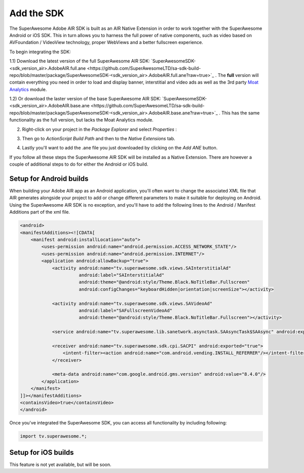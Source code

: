 Add the SDK
===========

The SuperAwesome Adobe AIR SDK is built as an AIR Native Extension in order to work together
with the SuperAwesome Android or iOS SDK.
This in turn allows you to harness the full power of native components, such as video based on AVFoundation / VideoView technology,
proper WebViews and a better fullscreen experience.

To begin integrating the SDK:

1.1) Download the latest version of the full SuperAwesome AIR SDK: `SuperAwesomeSDK-<sdk_version_air>.AdobeAIR.full.ane <https://github.com/SuperAwesomeLTD/sa-sdk-build-repo/blob/master/package/SuperAwesomeSDK-<sdk_version_air>.AdobeAIR.full.ane?raw=true>`_ .
The **full** version will contain everything you need in order to load and display banner, interstitial and video ads as well as the 3rd party `Moat Analytics <https://moat.com/analytics>`_ module.

1.2) Or download the laster version of the base SuperAwesome AIR SDK: `SuperAwesomeSDK-<sdk_version_air>.AdobeAIR.base.ane <https://github.com/SuperAwesomeLTD/sa-sdk-build-repo/blob/master/package/SuperAwesomeSDK-<sdk_version_air>.AdobeAIR.base.ane?raw=true>`_ .
This has the same functionality as the full version, but lacks the Moat Analytics module.

2) Right-click on your project in the *Package Explorer* and select *Properties* :

.. image:: img/IMG_02_Add_ANE_1.png
    :height: 500px
    :align: center

3) Then go to *ActionScript Build Path* and then to the *Native Extensions* tab.

.. image:: img/IMG_02_Add_ANE_2.png

4) Lastly you'll want to add the .ane file you just downloaded by clicking on the *Add ANE* button.

If you follow all these steps the SuperAwesome AIR SDK will be installed as a Native Extension.
There are however a couple of additional steps to do for either the Android or iOS build.

Setup for Android builds
------------------------

When building your Adobe AIR app as an Android application, you'll often want to change the associated XML file that AIR generates
alongside your project to add or change different parameters to make it suitable for deploying on Android.
Using the SuperAwesome AIR SDK is no exception, and you'll have to add the following lines to the
Android / Manifest Additions part of the xml file.

.. code-block:: xml

    <android>
    <manifestAdditions><![CDATA[
        <manifest android:installLocation="auto">
            <uses-permission android:name="android.permission.ACCESS_NETWORK_STATE"/>
            <uses-permission android:name="android.permission.INTERNET"/>
            <application android:allowBackup="true">
                <activity android:name="tv.superawesome.sdk.views.SAInterstitialAd"
                          android:label="SAInterstitialAd"
                          android:theme="@android:style/Theme.Black.NoTitleBar.Fullscreen"
                          android:configChanges="keyboardHidden|orientation|screenSize"></activity>

                <activity android:name="tv.superawesome.sdk.views.SAVideoAd"
                          android:label="SAFullscreenVideoAd"
                          android:theme="@android:style/Theme.Black.NoTitleBar.Fullscreen"></activity>

                <service android:name="tv.superawesome.lib.sanetwork.asynctask.SAAsyncTask$SAAsync" android:exported="false"/>

                <receiver android:name="tv.superawesome.sdk.cpi.SACPI" android:exported="true">
                    <intent-filter><action android:name="com.android.vending.INSTALL_REFERRER"/></intent-filter>
                </receiver>

                <meta-data android:name="com.google.android.gms.version" android:value="8.4.0"/>
            </application>
        </manifest>
    ]]></manifestAdditions>
    <containsVideo>true</containsVideo>
    </android>

Once you've integrated the SuperAwesome SDK, you can access all functionality by including following:

.. code-block:: actionscript

    import tv.superawesome.*;


Setup for iOS builds
--------------------

This feature is not yet available, but will be soon.
